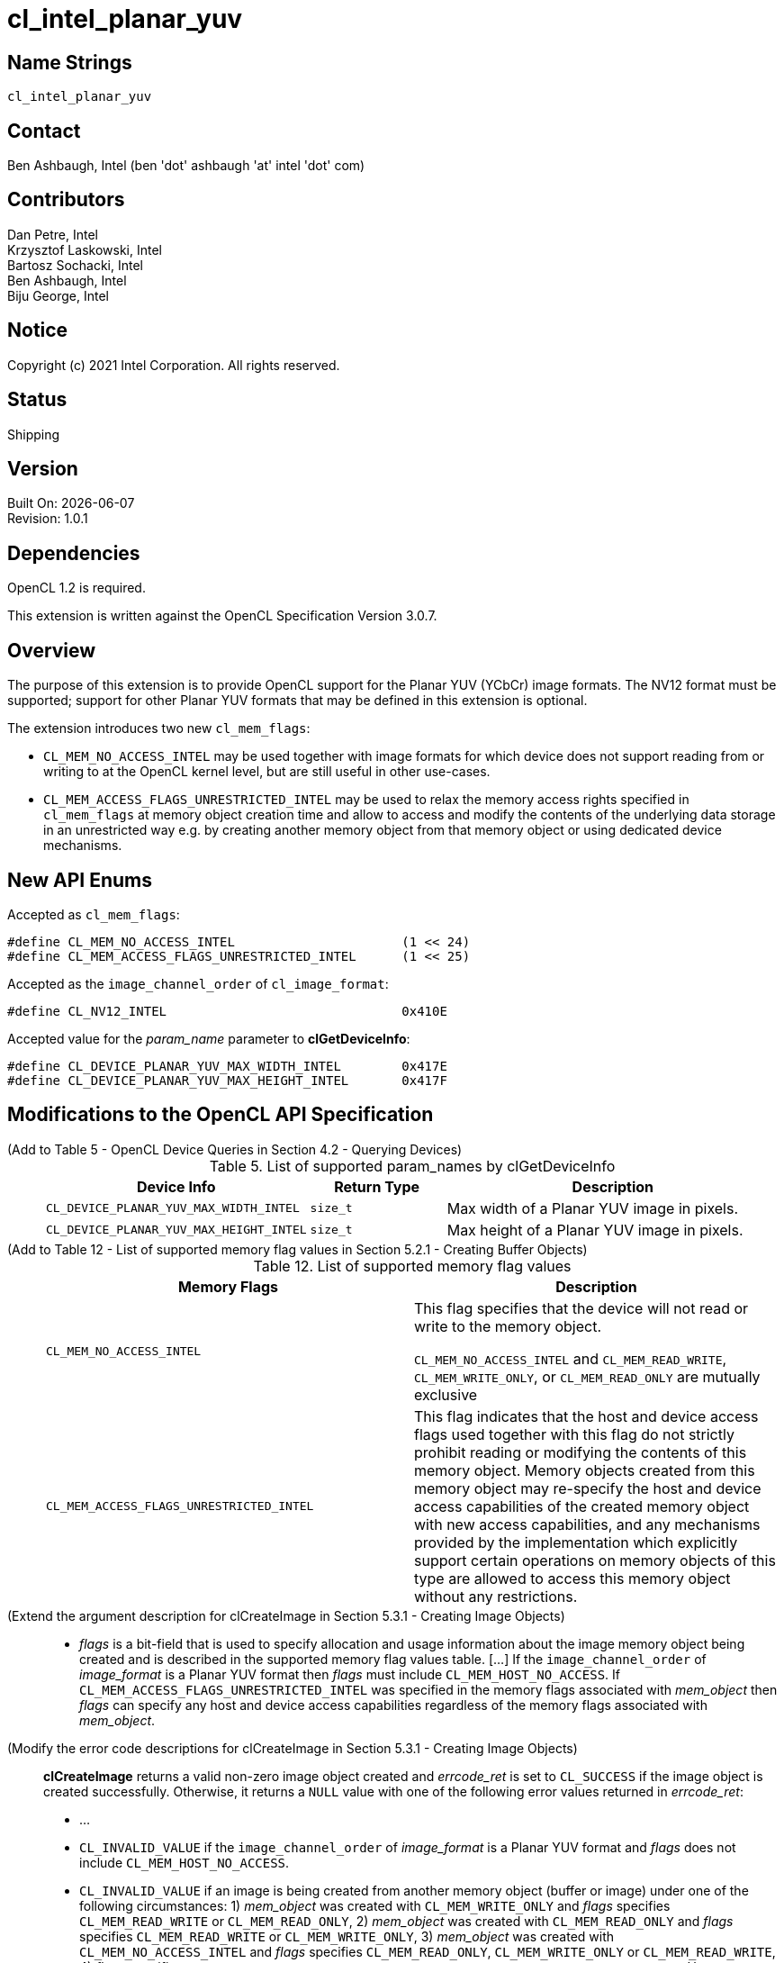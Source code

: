 = cl_intel_planar_yuv

// This section needs to be after the document title.
:doctype: book
:toc2:
:toc: left
:encoding: utf-8
:lang: en

:blank: pass:[ +]

// Set the default source code type in this document to C++,
// for syntax highlighting purposes.  This is needed because
// docbook uses c++ and html5 uses cpp.
:language: {basebackend@docbook:c++:cpp}

== Name Strings

`cl_intel_planar_yuv`

== Contact

Ben Ashbaugh, Intel (ben 'dot' ashbaugh 'at' intel 'dot' com)

== Contributors

// spell-checker: disable
Dan Petre, Intel +
Krzysztof Laskowski, Intel +
Bartosz Sochacki, Intel +
Ben Ashbaugh, Intel +
Biju George, Intel
// spell-checker: enable

== Notice

Copyright (c) 2021 Intel Corporation.  All rights reserved.

== Status

Shipping

== Version

Built On: {docdate} +
Revision: 1.0.1

== Dependencies

OpenCL 1.2 is required.

This extension is written against the OpenCL Specification Version 3.0.7.

== Overview

The purpose of this extension is to provide OpenCL support for the Planar YUV (YCbCr)
image formats. The NV12 format must be supported; support for other Planar YUV formats
that may be defined in this extension is optional.

The extension introduces two new `cl_mem_flags`:

* `CL_MEM_NO_ACCESS_INTEL` may be used together with image formats for which
    device does not support reading from or writing to at the OpenCL kernel level, but are
    still useful in other use-cases.
* `CL_MEM_ACCESS_FLAGS_UNRESTRICTED_INTEL` may be used to relax the memory access
    rights specified in `cl_mem_flags` at memory object creation time and allow to access
    and modify the contents of the underlying data storage in an unrestricted way e.g. by
    creating another memory object from that memory object or using dedicated device
    mechanisms.

== New API Enums

Accepted as `cl_mem_flags`:

[source]
----
#define CL_MEM_NO_ACCESS_INTEL                      (1 << 24)
#define CL_MEM_ACCESS_FLAGS_UNRESTRICTED_INTEL      (1 << 25)
----

Accepted as the `image_channel_order` of `cl_image_format`:

[source]
----
#define CL_NV12_INTEL                               0x410E
----

Accepted value for the _param_name_ parameter to *clGetDeviceInfo*:

[source]
----
#define CL_DEVICE_PLANAR_YUV_MAX_WIDTH_INTEL        0x417E
#define CL_DEVICE_PLANAR_YUV_MAX_HEIGHT_INTEL       0x417F
----

== Modifications to the OpenCL API Specification

(Add to Table 5 - OpenCL Device Queries in Section 4.2 - Querying Devices) ::
+
--
[caption="Table 5. "]
.List of supported param_names by clGetDeviceInfo
[width="100%",cols="3,2,5",options="header"]
|====
| Device Info | Return Type | Description
| `CL_DEVICE_PLANAR_YUV_MAX_WIDTH_INTEL`
    | `size_t`
        | Max width of a Planar YUV image in pixels.
| `CL_DEVICE_PLANAR_YUV_MAX_HEIGHT_INTEL`
    | `size_t`
        | Max height of a Planar YUV image in pixels.
|====
--

(Add to Table 12 - List of supported memory flag values in Section 5.2.1 - Creating Buffer Objects) ::
+
--
[caption="Table 12. "]
.List of supported memory flag values
[width="100%",cols="<50%,<50%",options="header"]
|====
| Memory Flags | Description
| `CL_MEM_NO_ACCESS_INTEL`
    | This flag specifies that the device will not read or write to the memory
      object.

      `CL_MEM_NO_ACCESS_INTEL` and `CL_MEM_READ_WRITE`, `CL_MEM_WRITE_ONLY`, or
      `CL_MEM_READ_ONLY` are mutually exclusive
| `CL_MEM_ACCESS_FLAGS_UNRESTRICTED_INTEL`
    | This flag indicates that the host and device access flags used together
      with this flag do not strictly prohibit reading or modifying the contents
      of this memory object. Memory objects created from this memory object may
      re-specify the host and device access capabilities of the created memory
      object with new access capabilities, and any mechanisms provided by the
      implementation which explicitly support certain operations on memory
      objects of this type are allowed to access this memory object without any
      restrictions.
|====
--

(Extend the argument description for clCreateImage in Section 5.3.1 - Creating Image Objects) ::
+
--
* _flags_ is a bit-field that is used to specify allocation and usage
  information about the image memory object being created and is described in
  the supported memory flag values table. [...] If the `image_channel_order` of
  _image_format_ is a Planar YUV format then _flags_ must include
  `CL_MEM_HOST_NO_ACCESS`. If `CL_MEM_ACCESS_FLAGS_UNRESTRICTED_INTEL` was
  specified in the memory flags associated with _mem_object_ then _flags_ can
  specify any host and device access capabilities regardless of the memory flags
  associated with _mem_object_.
--

(Modify the error code descriptions for clCreateImage in Section 5.3.1 - Creating Image Objects) ::
+
--
*clCreateImage* returns a valid non-zero image object created and _errcode_ret_ is
set to `CL_SUCCESS` if the image object is created successfully. Otherwise, it returns
a `NULL` value with one of the following error values returned in _errcode_ret_:

* ...
* `CL_INVALID_VALUE` if the `image_channel_order` of _image_format_ is a Planar
  YUV format and _flags_ does not include `CL_MEM_HOST_NO_ACCESS`.
* `CL_INVALID_VALUE` if an image is being created from another memory object
  (buffer or image) under one of the following circumstances: 1) _mem_object_
  was created with `CL_MEM_WRITE_ONLY` and _flags_ specifies `CL_MEM_READ_WRITE`
  or `CL_MEM_READ_ONLY`, 2) _mem_object_ was created with `CL_MEM_READ_ONLY` and
  _flags_ specifies `CL_MEM_READ_WRITE` or `CL_MEM_WRITE_ONLY`, 3) _mem_object_
  was created with `CL_MEM_NO_ACCESS_INTEL` and _flags_ specifies
  `CL_MEM_READ_ONLY`, `CL_MEM_WRITE_ONLY` or `CL_MEM_READ_WRITE`, 4) _flags_
  specifies `CL_MEM_USE_HOST_PTR` or `CL_MEM_ALLOC_HOST_PTR` or
  `CL_MEM_COPY_HOST_PTR`. However, restrictions 1), 2) and 3) described above do
  not apply if _mem_object_ was created with
  `CL_MEM_ACCESS_FLAGS_UNRESTRICTED_INTEL`.
* `CL_INVALID_VALUE` if an image is being created from another memory object
  (buffer or image) and _mem_object_ was created with `CL_MEM_HOST_WRITE_ONLY`
  and _flags_ specifies `CL_MEM_HOST_READ_ONLY`, or if _mem_object_ was created
  with `CL_MEM_HOST_READ_ONLY` and _flags_ specifies `CL_MEM_HOST_WRITE_ONLY`,
  or if _mem_object_ was created with `CL_MEM_HOST_NO_ACCESS` and flags
  specifies `CL_MEM_HOST_READ_ONLY` or `CL_MEM_HOST_WRITE_ONLY`. However, these
  restrictions do not apply if _mem_object_ was created with
  `CL_MEM_ACCESS_FLAGS_UNRESTRICTED_INTEL`.
--

(Add to Table 15 - Required _host_ptr_ buffer sizes for images in Section 5.3.1 - Creating Image Objects) ::
+
--
[caption="Table 15. "]
.Required _host_ptr_ buffer sizes for images
[width="100%",cols="<50%,<50%",options="header"]
|====
| Image Type | Size of buffer that _host_ptr_ points to
| `CL_MEM_OBJECT_IMAGE2D`
    | >= image_row_pitch * image_height + image_row_pitch * image_height / 2,
      for images with `image_channel_order` equal to `CL_NV12_INTEL`.
|====
--

(Add to the description of creation of an image object from another image object in Section 5.3.1.2 - Image Descriptor) ::
+
--
Creating a 2D image from a Planar YUV image object allows creation of a new
image object that shares the Planar YUV image object's data store but
represents only the specified plane. Restrictions are:

* All the values specified in _image_desc_ except for _mem_object_ must match
the image descriptor information associated with _mem_object_, with exception
where _mem_object_ is a Planar YUV image object then _image_width_ and
_image_height_ are ignored and derived from the _mem_object_ and _image_depth_
specifies the index of the target plane the image will be created against and
must be one of the following:
+
[width="75%",cols="2,1,2",options="header"]
|====
| _image_channel_order_ of _mem_object_
  | Plane
    | _image_depth_ specified in _image_desc_
| `CL_NV12_INTEL`
  | Y
    | 0
| `CL_NV12_INTEL`
  | UV
    | 1
|====
+
The derived values of image_width and image_height can be later queried using
clGetImageInfo.

* The channel data type specified in _image_format_ must match the channel data
type associated with _mem_object_ with exception to the following list of
supported combinations:
+
[width="75%",cols="1,1",options="header"]
|====
| _image_channel_order_ of _mem_object_
  | _image_channel_data_type_ specified in _image_format_
| `CL_NV12_INTEL`
  | `CL_UNORM_INT8`
| `CL_NV12_INTEL`
  | `CL_UNSIGNED_INT8`
|====

* If _mem_object_ is a Planar YUV image object the channel order specified in
image format must be one of the following:
+
[width="75%",cols="3,2,1,2",options="header"]
|====
| _image_channel_order_ specified in _image_format_
  | _image_channel_order_ of _mem_object_
    | Plane
      | Channel Mappings
| `CL_R`
  | `CL_NV12_INTEL`
    | Y
      | R = Y
| `CL_RG`
  | `CL_NV12_INTEL`
    | UV
      | R = U, G = V
|====

[NOTE]
====
Concurrent reading from or writing to both a Planar YUV image object and
an image object created from the Planar YUV image object is undefined.

Reading from or writing to an image created from a Planar YUV image and then
reading from or writing to the Planar YUV image in a kernel even if appropriate
synchronization operations (such as a barrier) are performed between the reads
or writes is undefined. Similarly, reading from and writing to the Planar YUV
image and then reading from or writing to the image created from the Planar YUV
image with appropriate synchronization between the reads or writes is undefined.
====
--

(Add to Table 16 - List of supported Image Channel Order Values in Section 5.3.1 - Creating Image Objects) ::
+
--
[caption="Table 16. "]
.List of supported Image Channel Order Values
[width="100%",cols="<50%,<50%",options="header"]
|====
| Image Channel Order | Description
| `CL_NV12_INTEL`
  | A Planar YUV image format with two planes.
    There are three channels in a `CL_NV12_INTEL` image.
    For a `CL_NV12_INTEL` image, the image element size refers to an image
    element in the Y plane.
|====
--

(Extend the descriptions in Section 5.3.1.2 - Image Descriptor) ::
+
--
* `image_width` is the width of the image in pixels. [...] For a `CL_NV12_INTEL`
image, the image width must be a multiple of 4 and less than or equal to
`CL_DEVICE_PLANAR_YUV_MAX_WIDTH_INTEL`.

* `image_height` is the height of the image in pixels. [...] For a
`CL_NV12_INTEL` image, the image height must be a multiple of 4 and less than or
equal to `CL_DEVICE_PLANAR_YUV_MAX_HEIGHT_INTEL`.

* `image_depth` is the depth of the image in pixels. [...] For a `CL_NV12_INTEL`
image, the image depth must be 1.
--

(Add Section 5.3.1.X - Memory Layout for Planar YUV Images) ::
+
--
In Planar YUV formats the Y, U and V components can all be stored as separate
planes or the U and V components can be stored combined as one plane. There are
various flavors of Planar YUV formats, differing in the number of planes, order,
layout and the sub-sampling methods used for the U and V components.

The `CL_NV12_INTEL` image format consists of two planes, Y (luma) plane and an
interleaved UV (chroma) plane:

----
          <----    WIDTH   ---->
          +------------------------+ ^
          |YYYYYYYYYYYYYYYYYYYY^^^^| |
          |YYYYYYYYYYYYYYYYYYYY^^^^| H
          |YYYYYYYYYYYYYYYYYYYY^^^^| E
          |YYYYYYYYYYYYYYYYYYYY^^^^| I  Luma plane (Y)
          |YYYYYYYYYYYYYYYYYYYY^^^^| G
          |YYYYYYYYYYYYYYYYYYYY^^^^| H
          |YYYYYYYYYYYYYYYYYYYY^^^^| T
          |YYYYYYYYYYYYYYYYYYYY^^^^| |
          +------------------------+ v
          |UVUVUVUVUVUVUVUVUVUV^^^^|
          |UVUVUVUVUVUVUVUVUVUV^^^^|    Chroma plane (UV)
          |UVUVUVUVUVUVUVUVUVUV^^^^|
          |UVUVUVUVUVUVUVUVUVUV^^^^|
          +------------------------+
          <----    ROW PITCH    --->
----

The luma plane contains 8 bit Y samples in case of the `CL_NV12_INTEL` format,
one for each image element:

----
          +-----+-----+-----+-----+--
          | Y00 | Y01 | Y02 | Y03 |   ...
          +-----+-----+-----+-----+--
          | Y10 | Y11 | Y12 | Y13 |   ...
          +-----+-----+-----+-----+--
          | Y20 | Y21 | Y22 | Y23 |   ...
          +-----+-----+-----+-----+--
          | ... | ... | ... | ... |
Sample ->    0     1     2     3
Offset
----

The chroma plane contains interleaved 8 bit UV 2x2 samples in case of the
`CL_NV12_INTEL` format. The chroma components are sampled only once for every
other image element and for every other row of image elements:

----
          +-----+-----+-----+-----+--
          | U00 | V00 | U02 | V02 |   ...
          +-----+-----+-----+-----+--
          | U20 | V20 | U22 | V22 |   ...
          +-----+-----+-----+-----+--
          | ... | ... | ... | ... |
Sample ->    0     1     2     3
Offset
----

Using the above notation we can represent image elements like this:

----
          +-----+-----+-----+-----+--
          | P00 | P01 | P02 | P03 |   ...
          +-----+-----+-----+-----+--
          | P10 | P11 | P12 | P13 |   ...
          +-----+-----+-----+-----+--
          | P20 | P21 | P22 | P23 |   ...
          +-----+-----+-----+-----+--
          | ... | ... | ... | ... |
----

where:

----
    P00 = Y00U00V00     P01 = Y01U00V00
    P10 = Y10U00V00     P11 = Y11U00V00
    ...
    P20 = Y20U20V20     P21 = Y21U20V20
    ...
    P30 = Y30U20V20     P31 = Y31U20V20
----

etc.

The Y (luma) plane is followed immediately by the UV (chroma) plane.
Both the Y and the UV planes have the same _image_row_pitch_.
The Y plane height is _image_height_.
The UV plane height is (_image_height_ / 2).
The Y plane width is _image_width_.
The UV plane width is (_image_width_ / 2).
--

(Extend the description of _flags_ in Section 5.3.2 - Querying List of Supported Image Formats) ::
+
--
_flags_ is a bit-field that is used to specify information about the image
formats being queried [...]. To get a list of images that cannot be read from
nor written to by a kernel, flags must be set to `CL_MEM_NO_ACCESS_INTEL`.
--

(Add a table to Section 5.3.2.1 - Minimum List of Supported Image Formats) ::
+
--
For 2D image objects, the mandated minimum list of image formats that are not
required to be read from nor written to by a kernel and that must be supported
by all devices that support the `c_intel_planar_yuv` extension is:

[width="100%",cols="<34%,<33%,<33%",options="header"]
|====
| num_channels | channel_order | channel_data_type
| 3
  | `CL_NV12_INTEL`
    | `CL_UNORM_INT8`
|====
--

== Modifications to the OpenCL C Specification

(Add Planar YUV formats to Section 6.15.15.1.1 - Determining the border color or value) ::
+
--
* If image channel order is `CL_NV12_INTEL` the border color is value is undefined.
--

(Add to the un-numbered table in Section 6.15.15.7 - Mapping image channels to color values returned by read_image and color values passed to write_image to image channels) ::
+
--
[cols=",",]
|====
| *Channel Order*   | `float4`, `int4` or `uint4` *components of channel data*
| `CL_NV12_INTEL`
  | (V, Y, U, 1.0)
|====
--

(Add to the beginning of Section 6.15.15.2 Built-in Image Read Functions) ::
+
--
Note that reading from a `CL_NV12_INTEL` image object is only supported by *read_imagef*
functions that take integer coordinates.
--

== Sample Code

=== Sample Host Code

[source]
----
cl_image_format image_format;
image_format.image_channel_order     = CL_NV12_INTEL;
image_format.image_channel_data_type = CL_UNORM_INT8;

cl_image_desc image_desc;
image_desc.image_type                = CL_MEM_OBJECT_IMAGE2D;
image_desc.image_width               = width;
image_desc.image_height              = height;
image_desc.image_array_size          = 0;
image_desc.image_row_pitch           = 0;
image_desc.image_slice_pitch         = 0;
image_desc.num_mip_levels            = 0;
image_desc.num_samples               = 0;
image_desc.mem_object                = NULL;

// create a CL_NV12_IMAGE
cl_mem nv12Img = clCreateImage(context,
                               CL_MEM_READ_ONLY | CL_MEM_HOST_NO_ACCESS |   
                               CL_MEM_ACCESS_FLAGS_UNRESTRICTED_INTEL,
                               image_format, image_desc,
                               host_ptr, errcode_ret);

// image_width & image_height are ignored for plane extraction
image_desc.image_width               = 0;
image_desc.image_height              = 0;

// set mem_object to the full NV12 image
image_desc.mem_object                = nv12Img;

// get access to the Y plane (CL_R)
image_desc.image_depth               = 0;

// set proper image_format for the Y plane
image_format.image_channel_order     = CL_R;
image_format.image_channel_data_type = CL_UNORM_INT8;

cl_mem nv12YplaneImg = clCreateImage(context, CL_MEM_READ_WRITE,
                                     image_format, image_desc,
                                     NULL, errcode_ret);

// get access to the UV plane (CL_RG)
image_desc.image_depth               = 1;

// set proper image_format for the UV plane
image_format.image_channel_order     = CL_RG;
image_format.image_channel_data_type = CL_UNORM_INT8;

cl_mem nv12UVplaneImg = clCreateImage(context, CL_MEM_READ_WRITE,
                                      image_format, image_desc,
                                      NULL, errcode_ret);
// NOT SUPPORTED: transfer the whole NV12 image to the device
// status = clEnqueueWriteImage(queue, nv12Img, true, origin, region,
//                              row_pitch, slice_pitch,
//                              ptr, 0, NULL, NULL);

// write Y plane of NV12 image
status = clEnqueueWriteImage(queue, nv12YplaneImg, true,
                             origin, region, row_pitch, slice_pitch,
                             ptr, 0, NULL, NULL);

// write UV plane of NV12 image
status = clEnqueueWriteImage(queue, nv12YplaneImg, true,
                             origin, region, row_pitch, slice_pitch,
                             ptr + uvPlaneOffset, 0, NULL, NULL);

// NOT SUPPORTED: read the whole NV12 image back
// status = clEnqueueReadImage(queue, nv12Img, true,
//                             origin, region, row_pitch, slice_pitch, 
//                             ptr, 0, NULL, NULL);

// read Y plane of NV12 image
status = clEnqueueReadImage(queue, nv12UVplaneImg, true,
                            origin, region, row_pitch, slice_pitch,
                            ptr, 0, NULL, NULL);

// read UV plane of NV12 image
status = clEnqueueReadImage(queue, nv12UVplaneImg, true,
                            origin, region, row_pitch, slice_pitch,
                            ptr + uvPlaneOffset, 0, NULL, NULL);
----

=== Sample Kernel Code

[source]
----
// do something with a whole NV12 image
kernel void DoSomethingWithNV12
(
    ...
    read_write image2d_t nv12Img,
    ...
)
{
    ...
    // sample the CL_NV12_INTEL image - supported if CL_NV12_INTEL format is 
    // available with CL_MEM_READ_ONLY or CL_MEM_READ_WRITE access flags 
    // based on clGetSupportedImageFormats query.
    float4 p = read_imagef(nv12Img, sampler, coord);
    ...
    // write to the CL_NV12_INTEL image - supported if CL_NV12_INTEL format is 
    // available with CL_MEM_WRITE_ONLY or CL_MEM_READ_WRITE access flags 
    // based on clGetSupportedImageFormats query.
    write_imagef(nv12Img, coord, p);
    ...
}

// do something with planes of an NV12 image
kernel void DoSomethingWithNV12Planes
(
    ...
    read_write image2d_t nv12ImgYPlane,
    read_write image2d_t nv12ImgUVPlane,
    ...
)
{
    ...
    // sample the Y & UV planes
    float4 py = read_imagef(nv12ImgYPlane, sampler, coord);
    float4 puv = read_imagef(nv12ImgUVPlane, sampler, coord);
    ...
    // write to Y & UV planes
    write_imagef(nv12ImgYPlane, coord, py);
    write_imagef(nv12ImgUVPlane, coord, puv);
    ...
}
----

== Issues

None.

== Revision History

[cols="5,15,15,70"]
[grid="rows"]
[options="header"]
|========================================
|Rev|Date|Author|Changes
|1.0.0|2016-11-22|Krzysztof Laskowski|*Initial Revision*
|1.0.1|2021-06-11|Ben Ashbaugh|Converted to asciidoc, added HOST_NO_ACCESS error description, corrected border color value.
|========================================

//************************************************************************
//Other formatting suggestions:
//
//* Use *bold* text for host APIs, or [source] syntax highlighting.
//* Use `mono` text for device APIs, or [source] syntax highlighting.
//* Use `mono` text for extension names, types, or enum values.
//* Use _italics_ for parameters.
//************************************************************************
